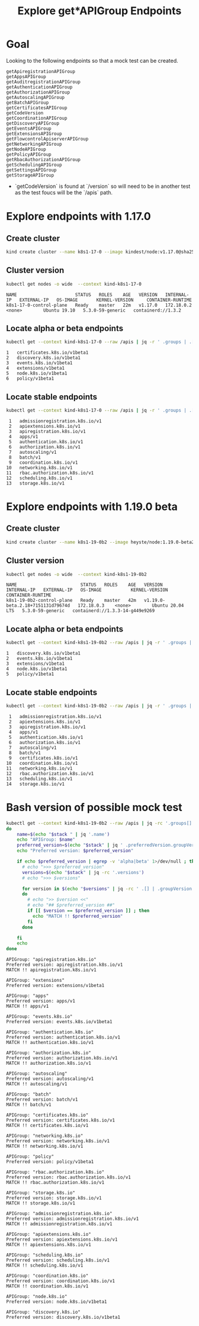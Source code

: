 # -*- ii:t; -*-
#+TITLE: Explore get*APIGroup Endpoints


* Goal

Looking to the following endpoints so that a mock test can be created.

#+begin_example
getApiregistrationAPIGroup
getAppsAPIGroup
getAuditregistrationAPIGroup
getAuthenticationAPIGroup
getAuthorizationAPIGroup
getAutoscalingAPIGroup
getBatchAPIGroup
getCertificatesAPIGroup
getCodeVersion
getCoordinationAPIGroup
getDiscoveryAPIGroup
getEventsAPIGroup
getExtensionsAPIGroup
getFlowcontrolApiserverAPIGroup
getNetworkingAPIGroup
getNodeAPIGroup
getPolicyAPIGroup
getRbacAuthorizationAPIGroup
getSchedulingAPIGroup
getSettingsAPIGroup
getStorageAPIGroup
#+end_example

- `getCodeVersion` is found at `/version` so will need to be in another test as the test foucs will be the `/apis` path.

* Explore endpoints with 1.17.0

** Create cluster

  #+begin_src bash
  kind create cluster --name k8s1-17-0 --image kindest/node:v1.17.0@sha256:9512edae126da271b66b990b6fff768fbb7cd786c7d39e86bdf55906352fdf62
  #+end_src

  #+RESULTS:

** Cluster version

   #+begin_src bash :exports both
     kubectl get nodes -o wide  --context kind-k8s1-17-0
   #+end_src

   #+RESULTS:
   #+begin_example
   NAME                      STATUS   ROLES    AGE   VERSION   INTERNAL-IP   EXTERNAL-IP   OS-IMAGE       KERNEL-VERSION     CONTAINER-RUNTIME
   k8s1-17-0-control-plane   Ready    master   22m   v1.17.0   172.18.0.2    <none>        Ubuntu 19.10   5.3.0-59-generic   containerd://1.3.2
   #+end_example

** Locate alpha or beta endpoints

   #+begin_src bash :exports both
     kubectl get --context kind-k8s1-17-0 --raw /apis | jq -r ' .groups | .[].preferredVersion.groupVersion ' | egrep 'alpha|beta' | sort | nl
   #+end_src

   #+RESULTS:
   #+begin_example
        1	certificates.k8s.io/v1beta1
        2	discovery.k8s.io/v1beta1
        3	events.k8s.io/v1beta1
        4	extensions/v1beta1
        5	node.k8s.io/v1beta1
        6	policy/v1beta1
   #+end_example

** Locate stable endpoints

   #+begin_src bash :exports both
     kubectl get --context kind-k8s1-17-0 --raw /apis | jq -r ' .groups | .[].preferredVersion.groupVersion ' | egrep -v 'alpha|beta' | sort | nl
   #+end_src

   #+RESULTS:
   #+begin_example
        1	admissionregistration.k8s.io/v1
        2	apiextensions.k8s.io/v1
        3	apiregistration.k8s.io/v1
        4	apps/v1
        5	authentication.k8s.io/v1
        6	authorization.k8s.io/v1
        7	autoscaling/v1
        8	batch/v1
        9	coordination.k8s.io/v1
       10	networking.k8s.io/v1
       11	rbac.authorization.k8s.io/v1
       12	scheduling.k8s.io/v1
       13	storage.k8s.io/v1
   #+end_example

* Explore endpoints with 1.19.0 beta

** Create cluster

  #+begin_src bash :results silent
  kind create cluster --name k8s1-19-0b2 --image heyste/node:1.19.0-beta2
  #+end_src

** Cluster version

   #+begin_src bash :exports both
     kubectl get nodes -o wide  --context kind-k8s1-19-0b2
   #+end_src

   #+RESULTS:
   #+begin_example
   NAME                        STATUS   ROLES    AGE   VERSION                            INTERNAL-IP   EXTERNAL-IP   OS-IMAGE           KERNEL-VERSION     CONTAINER-RUNTIME
   k8s1-19-0b2-control-plane   Ready    master   42m   v1.19.0-beta.2.18+7151131d79674d   172.18.0.3    <none>        Ubuntu 20.04 LTS   5.3.0-59-generic   containerd://1.3.3-14-g449e9269
   #+end_example

** Locate alpha or beta endpoints

   #+begin_src bash :exports both
     kubectl get --context kind-k8s1-19-0b2 --raw /apis | jq -r ' .groups | .[].preferredVersion.groupVersion ' | egrep 'alpha|beta' | sort | nl
   #+end_src

   #+RESULTS:
   #+begin_example
        1	discovery.k8s.io/v1beta1
        2	events.k8s.io/v1beta1
        3	extensions/v1beta1
        4	node.k8s.io/v1beta1
        5	policy/v1beta1
   #+end_example

** Locate stable endpoints

   #+begin_src bash :exports both
     kubectl get --context kind-k8s1-19-0b2 --raw /apis | jq -r ' .groups | .[].preferredVersion.groupVersion ' | egrep -v 'alpha|beta' | sort | nl
   #+end_src

   #+RESULTS:
   #+begin_example
        1	admissionregistration.k8s.io/v1
        2	apiextensions.k8s.io/v1
        3	apiregistration.k8s.io/v1
        4	apps/v1
        5	authentication.k8s.io/v1
        6	authorization.k8s.io/v1
        7	autoscaling/v1
        8	batch/v1
        9	certificates.k8s.io/v1
       10	coordination.k8s.io/v1
       11	networking.k8s.io/v1
       12	rbac.authorization.k8s.io/v1
       13	scheduling.k8s.io/v1
       14	storage.k8s.io/v1
   #+end_example

* Bash version of possible mock test

  #+begin_src bash :exports both
    kubectl get --context kind-k8s1-19-0b2 --raw /apis | jq -rc '.groups[]' | while IFS='' read stack
    do
        name=$(echo "$stack " | jq '.name')
        echo "APIGroup: $name"
        preferred_version=$(echo "$stack" | jq ' .preferredVersion.groupVersion' | sed 's/"//g')
        echo "Preferred version: $preferred_version"

        if echo $preferred_version | egrep -v 'alpha|beta' 1>/dev/null ; then
          # echo ">>> $preferred_version"
          versions=$(echo "$stack" | jq -rc '.versions')
          # echo ">>> $versions"

          for version in $(echo "$versions" | jq -rc ' .[] | .groupVersion')
          do
            # echo ">> $version <<"
            # echo "## $preferred_version ##"
            if [[ $version == $preferred_version ]] ; then
              echo "MATCH !! $preferred_version"
            fi
          done

        fi
        echo
    done
  #+end_src

  #+RESULTS:
  #+begin_example
  APIGroup: "apiregistration.k8s.io"
  Preferred version: apiregistration.k8s.io/v1
  MATCH !! apiregistration.k8s.io/v1

  APIGroup: "extensions"
  Preferred version: extensions/v1beta1

  APIGroup: "apps"
  Preferred version: apps/v1
  MATCH !! apps/v1

  APIGroup: "events.k8s.io"
  Preferred version: events.k8s.io/v1beta1

  APIGroup: "authentication.k8s.io"
  Preferred version: authentication.k8s.io/v1
  MATCH !! authentication.k8s.io/v1

  APIGroup: "authorization.k8s.io"
  Preferred version: authorization.k8s.io/v1
  MATCH !! authorization.k8s.io/v1

  APIGroup: "autoscaling"
  Preferred version: autoscaling/v1
  MATCH !! autoscaling/v1

  APIGroup: "batch"
  Preferred version: batch/v1
  MATCH !! batch/v1

  APIGroup: "certificates.k8s.io"
  Preferred version: certificates.k8s.io/v1
  MATCH !! certificates.k8s.io/v1

  APIGroup: "networking.k8s.io"
  Preferred version: networking.k8s.io/v1
  MATCH !! networking.k8s.io/v1

  APIGroup: "policy"
  Preferred version: policy/v1beta1

  APIGroup: "rbac.authorization.k8s.io"
  Preferred version: rbac.authorization.k8s.io/v1
  MATCH !! rbac.authorization.k8s.io/v1

  APIGroup: "storage.k8s.io"
  Preferred version: storage.k8s.io/v1
  MATCH !! storage.k8s.io/v1

  APIGroup: "admissionregistration.k8s.io"
  Preferred version: admissionregistration.k8s.io/v1
  MATCH !! admissionregistration.k8s.io/v1

  APIGroup: "apiextensions.k8s.io"
  Preferred version: apiextensions.k8s.io/v1
  MATCH !! apiextensions.k8s.io/v1

  APIGroup: "scheduling.k8s.io"
  Preferred version: scheduling.k8s.io/v1
  MATCH !! scheduling.k8s.io/v1

  APIGroup: "coordination.k8s.io"
  Preferred version: coordination.k8s.io/v1
  MATCH !! coordination.k8s.io/v1

  APIGroup: "node.k8s.io"
  Preferred version: node.k8s.io/v1beta1

  APIGroup: "discovery.k8s.io"
  Preferred version: discovery.k8s.io/v1beta1

  #+end_example
